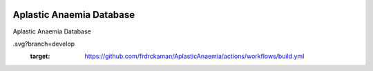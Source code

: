 |actions|

Aplastic Anaemia Database
--------

Aplastic Anaemia Database

.. |actions| image:: https://github.com/frdrckaman/AplasticAnaemia/actions/workflows/build.yml/badge
.svg?branch=develop
  :target: https://github.com/frdrckaman/AplasticAnaemia/actions/workflows/build.yml

